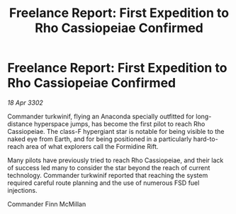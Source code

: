 :PROPERTIES:
:ID:       922f934a-3074-4bd2-b791-485a6f2e4c82
:END:
#+title: Freelance Report: First Expedition to Rho Cassiopeiae Confirmed
#+filetags: :galnet:

* Freelance Report: First Expedition to Rho Cassiopeiae Confirmed

/18 Apr 3302/

Commander turkwinif, flying an Anaconda specially outfitted for long-distance hyperspace jumps, has become the first pilot to reach Rho Cassiopeiae. The class-F hypergiant star is notable for being visible to the naked eye from Earth, and for being positioned in a particularly hard-to-reach area of what explorers call the Formidine Rift. 

Many pilots have previously tried to reach Rho Cassiopeiae, and their lack of success led many to consider the star beyond the reach of current technology. Commander turkwinif reported that reaching the system required careful route planning and the use of numerous FSD fuel injections. 

Commander Finn McMillan
